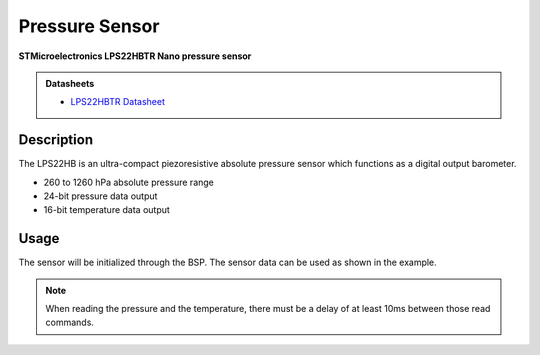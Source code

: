 .. _PressureSensorPeripheral:

Pressure Sensor
===============
**STMicroelectronics LPS22HBTR Nano pressure sensor**

.. admonition:: Datasheets
    
    * `LPS22HBTR Datasheet </_static/datasheets/yggdrasil/LPS22HBTR.pdf>`_ 

Description
-----------

The LPS22HB is an ultra-compact piezoresistive
absolute pressure sensor which functions as a
digital output barometer.

* 260 to 1260 hPa absolute pressure range
* 24-bit pressure data output
* 16-bit temperature data output

Usage
-----

The sensor will be initialized through the BSP. The sensor data can be used as shown in the example. 

.. tabs::

    .. code-tab:: c

        // Get the pressure
        float pressure = yggdrasil_PressureSensor_GetPressure();
        printf("Pressure: %fhPa \n", pressure);

    .. code-tab:: cpp

        // Get the pressure
        auto pressure = bsp::ygg::prph::PressureSensor::getPressure();
        printf("Pressure: %fhPa \n", pressure);

.. tabs::

    .. code-tab:: c

        // Get the temperature
        float temp = yggdrasil_PressureSensor_GetTemperature();
        printf("Temperature: %fC \n", temp);

    .. code-tab:: cpp

        // Get the temperature
        auto temp = bsp::ygg::prph::PressureSensor::getTemperature();
        printf("Temperature: %fC \n", temp);

.. note::

    When reading the pressure and the temperature, there must be a delay of at least 10ms between those read commands.

